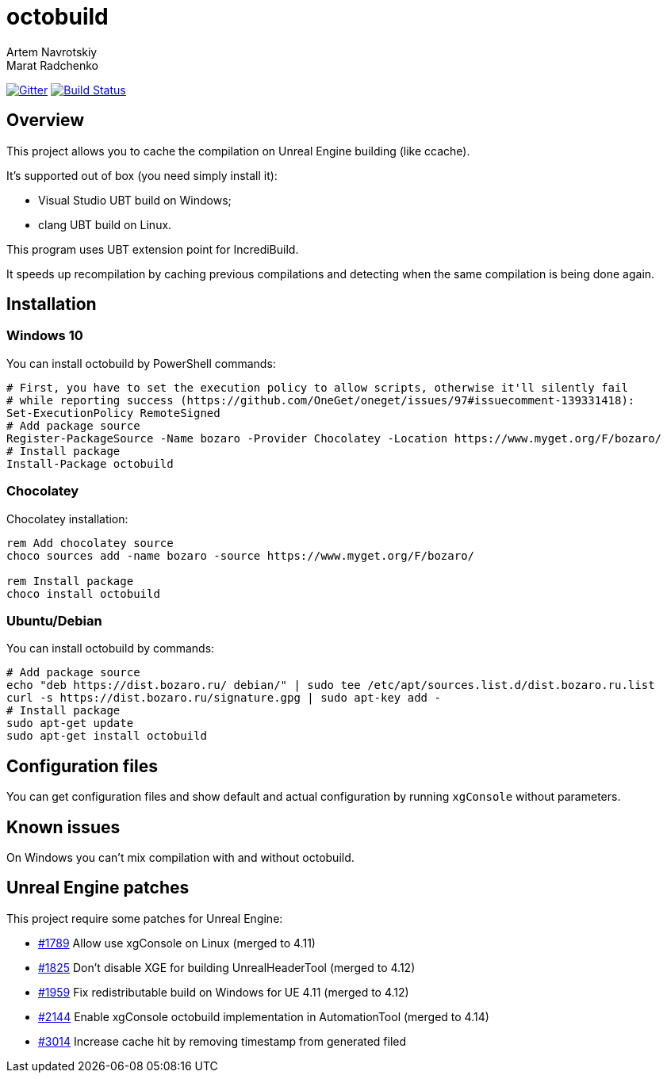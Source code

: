 = octobuild
Artem Navrotskiy; Marat Radchenko
:slug: boozaro/octobuild
:uri-project: https://github.com/{slug}
:uri-ci: {uri-repo}/actions?query=branch%3Amaster
:uri-discuss: https://gitter.im/{slug}
:uri-unreal: https://github.com/EpicGames/UnrealEngine

image:https://badges.gitter.im/Join%20Chat.svg[Gitter,link={uri-discuss}]
image:{uri-project}/workflows/CI/badge.svg?branch=master[Build Status,link={uri-ci}]

== Overview

This project allows you to cache the compilation on Unreal Engine building (like ccache).

It's supported out of box (you need simply install it):

* Visual Studio UBT build on Windows;
* clang UBT build on Linux.

This program uses UBT extension point for IncrediBuild.

It speeds up recompilation by caching previous compilations and detecting when the same compilation is being done again.

== Installation

=== Windows 10

You can install octobuild by PowerShell commands:

[source,powershell]
----
# First, you have to set the execution policy to allow scripts, otherwise it'll silently fail
# while reporting success (https://github.com/OneGet/oneget/issues/97#issuecomment-139331418):
Set-ExecutionPolicy RemoteSigned
# Add package source
Register-PackageSource -Name bozaro -Provider Chocolatey -Location https://www.myget.org/F/bozaro/
# Install package
Install-Package octobuild
----

=== Chocolatey

Chocolatey installation:

[source,bat]
----
rem Add chocolatey source
choco sources add -name bozaro -source https://www.myget.org/F/bozaro/

rem Install package
choco install octobuild
----

=== Ubuntu/Debian

You can install octobuild by commands:

[source,bash]
----
# Add package source
echo "deb https://dist.bozaro.ru/ debian/" | sudo tee /etc/apt/sources.list.d/dist.bozaro.ru.list
curl -s https://dist.bozaro.ru/signature.gpg | sudo apt-key add -
# Install package
sudo apt-get update
sudo apt-get install octobuild
----

== Configuration files

You can get configuration files and show default and actual configuration by running ```xgConsole``` without parameters.

== Known issues

On Windows you can't mix compilation with and without octobuild.

== Unreal Engine patches

This project require some patches for Unreal Engine:

* {uri-unreal}/pull/1789[#1789] Allow use xgConsole on Linux (merged to 4.11)
* {uri-unreal}/pull/1825[#1825] Don't disable XGE for building UnrealHeaderTool (merged to 4.12)
* {uri-unreal}/pull/1959[#1959] Fix redistributable build on Windows for UE 4.11 (merged to 4.12)
* {uri-unreal}/pull/2144[#2144] Enable xgConsole octobuild implementation in AutomationTool (merged to 4.14)
* {uri-unreal}/pull/3014[#3014] Increase cache hit by removing timestamp from generated filed
